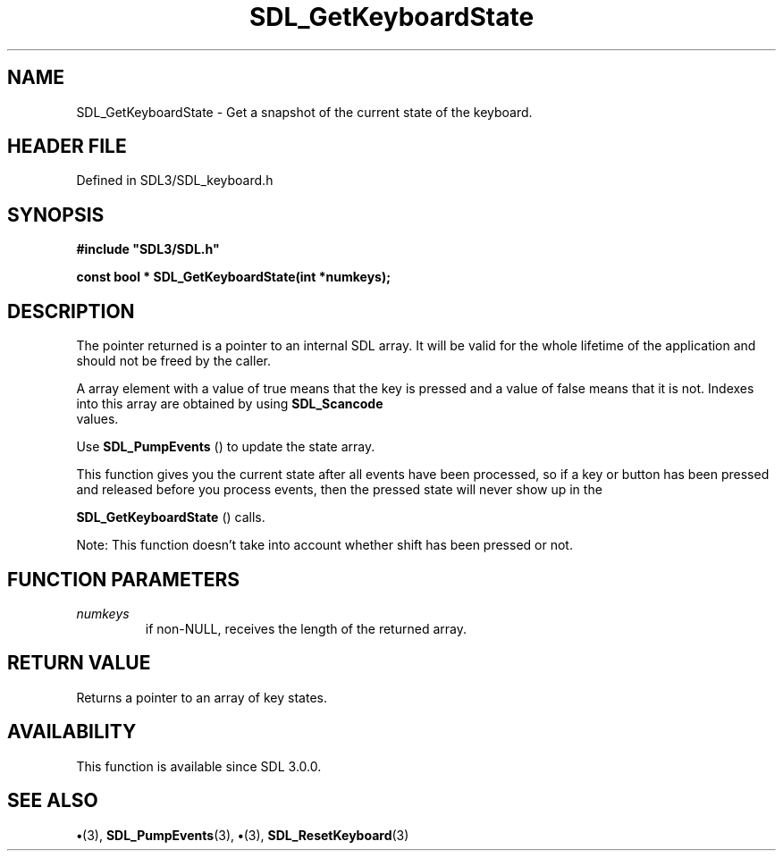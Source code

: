.\" This manpage content is licensed under Creative Commons
.\"  Attribution 4.0 International (CC BY 4.0)
.\"   https://creativecommons.org/licenses/by/4.0/
.\" This manpage was generated from SDL's wiki page for SDL_GetKeyboardState:
.\"   https://wiki.libsdl.org/SDL_GetKeyboardState
.\" Generated with SDL/build-scripts/wikiheaders.pl
.\"  revision SDL-preview-3.1.3
.\" Please report issues in this manpage's content at:
.\"   https://github.com/libsdl-org/sdlwiki/issues/new
.\" Please report issues in the generation of this manpage from the wiki at:
.\"   https://github.com/libsdl-org/SDL/issues/new?title=Misgenerated%20manpage%20for%20SDL_GetKeyboardState
.\" SDL can be found at https://libsdl.org/
.de URL
\$2 \(laURL: \$1 \(ra\$3
..
.if \n[.g] .mso www.tmac
.TH SDL_GetKeyboardState 3 "SDL 3.1.3" "Simple Directmedia Layer" "SDL3 FUNCTIONS"
.SH NAME
SDL_GetKeyboardState \- Get a snapshot of the current state of the keyboard\[char46]
.SH HEADER FILE
Defined in SDL3/SDL_keyboard\[char46]h

.SH SYNOPSIS
.nf
.B #include \(dqSDL3/SDL.h\(dq
.PP
.BI "const bool * SDL_GetKeyboardState(int *numkeys);
.fi
.SH DESCRIPTION
The pointer returned is a pointer to an internal SDL array\[char46] It will be
valid for the whole lifetime of the application and should not be freed by
the caller\[char46]

A array element with a value of true means that the key is pressed and a
value of false means that it is not\[char46] Indexes into this array are obtained
by using 
.BR SDL_Scancode
 values\[char46]

Use 
.BR SDL_PumpEvents
() to update the state array\[char46]

This function gives you the current state after all events have been
processed, so if a key or button has been pressed and released before you
process events, then the pressed state will never show up in the

.BR SDL_GetKeyboardState
() calls\[char46]

Note: This function doesn't take into account whether shift has been
pressed or not\[char46]

.SH FUNCTION PARAMETERS
.TP
.I numkeys
if non-NULL, receives the length of the returned array\[char46]
.SH RETURN VALUE
Returns a pointer to an array of key states\[char46]

.SH AVAILABILITY
This function is available since SDL 3\[char46]0\[char46]0\[char46]

.SH SEE ALSO
.BR \(bu (3),
.BR SDL_PumpEvents (3),
.BR \(bu (3),
.BR SDL_ResetKeyboard (3)
